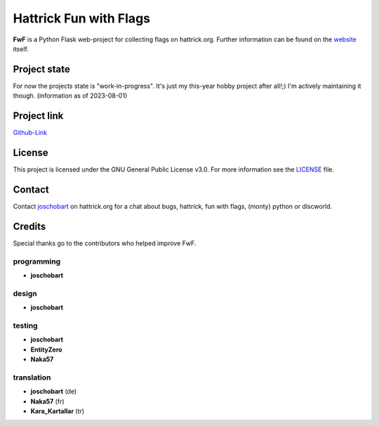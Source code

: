Hattrick Fun with Flags
+++++++++++++++++++++++

**FwF** is a Python Flask web-project for collecting flags on hattrick.org. Further information can be found on the `website <https://hattrick-fun-with-flags.app>`_ itself.


Project state
=============
For now the projects state is "work-in-progress". It's just my this-year hobby project after all!;) I'm actively maintaining it though.
(information as of 2023-08-01)


Project link
============
`Github-Link <https://github.com/joschobart/hattrick_fun_with_flags>`_


License
=======
This project is licensed under the GNU General Public License v3.0. For more information see the `LICENSE <LICENSE>`_ file.


Contact
=======
Contact `joschobart <https://hattrick.org/goto.ashx?path=/Club/Manager/?userId=9034788>`_ on hattrick.org for a chat about bugs, hattrick, fun with flags, (monty) python or discworld.


Credits
=======
Special thanks go to the contributors who helped improve FwF.

programming
-----------
- **joschobart**

design
------
- **joschobart**

testing
-------
- **joschobart**
- **EntityZero**
- **Naka57**

translation
-----------
- **joschobart** (de)
- **Naka57** (fr)
- **Kara_Kartallar** (tr)



